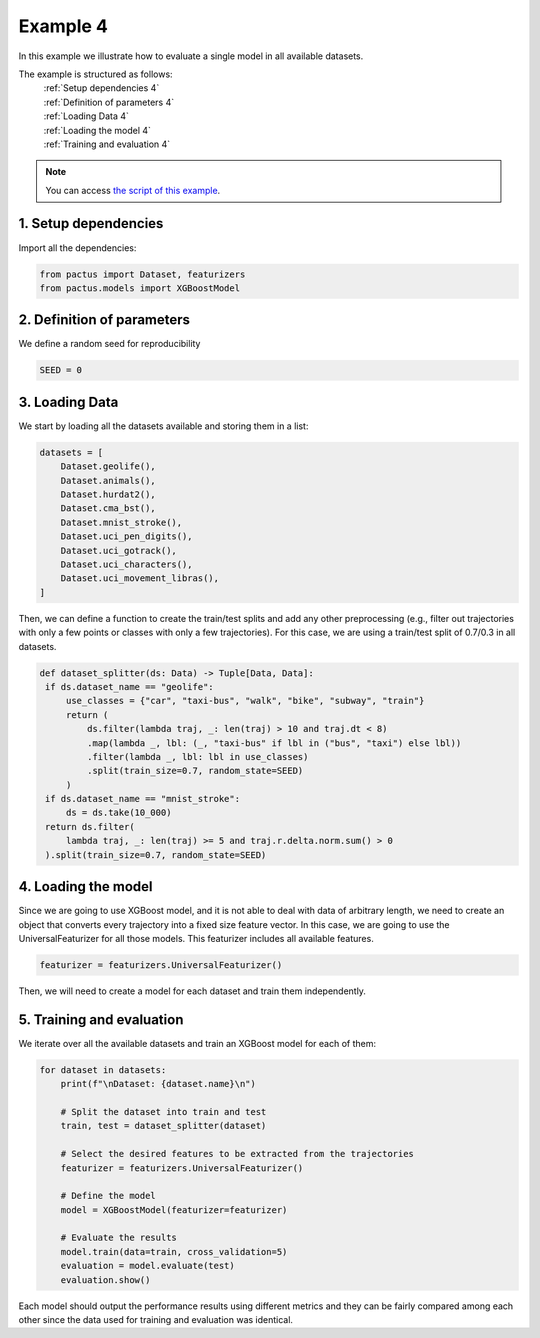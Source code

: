 Example 4
=========

In this example we illustrate how to evaluate a single model in all available 
datasets.

The example is structured as follows:
  | :ref:`Setup dependencies 4`
  | :ref:`Definition of parameters 4`
  | :ref:`Loading Data 4`
  | :ref:`Loading the model 4`
  | :ref:`Training and evaluation 4`

.. note::
   You can access `the script of this example <https://github.com/yupidevs/pactus/blob/master/examples/example_04.py>`_.

.. _Setup dependencies 4:

1. Setup dependencies
---------------------

Import all the dependencies:

.. code-block:: python

   from pactus import Dataset, featurizers
   from pactus.models import XGBoostModel

.. _Definition of parameters 4:

2. Definition of parameters
---------------------------

We define a random seed for reproducibility

.. code-block:: python

   SEED = 0

.. _Loading Data 4:

3. Loading Data
---------------

We start by loading all the datasets available and storing them in a list:

.. code-block:: python

   datasets = [
       Dataset.geolife(),
       Dataset.animals(),
       Dataset.hurdat2(),
       Dataset.cma_bst(),
       Dataset.mnist_stroke(),
       Dataset.uci_pen_digits(),
       Dataset.uci_gotrack(),
       Dataset.uci_characters(),
       Dataset.uci_movement_libras(),
   ]

Then, we can define a function to create the train/test splits and add any other
preprocessing (e.g., filter out trajectories with only a few points or classes
with only a few trajectories). For this case, we are using a train/test split
of 0.7/0.3 in all datasets.

.. code-block:: python

      def dataset_splitter(ds: Data) -> Tuple[Data, Data]:
       if ds.dataset_name == "geolife":
           use_classes = {"car", "taxi-bus", "walk", "bike", "subway", "train"}
           return (
               ds.filter(lambda traj, _: len(traj) > 10 and traj.dt < 8)
               .map(lambda _, lbl: (_, "taxi-bus" if lbl in ("bus", "taxi") else lbl))
               .filter(lambda _, lbl: lbl in use_classes)
               .split(train_size=0.7, random_state=SEED)
           )
       if ds.dataset_name == "mnist_stroke":
           ds = ds.take(10_000)
       return ds.filter(
           lambda traj, _: len(traj) >= 5 and traj.r.delta.norm.sum() > 0
       ).split(train_size=0.7, random_state=SEED)

.. _Loading the model 4:

4. Loading the model
--------------------

Since we are going to use XGBoost model, and it is not able to deal with 
data of arbitrary length, we need to create an object
that converts every trajectory into a fixed size feature vector. In this case,
we are going to use the UniversalFeaturizer for all those models. This featurizer
includes all available features.

.. code-block:: python
   
   featurizer = featurizers.UniversalFeaturizer()

Then, we will need to create a model for each dataset and train them independently.

.. _Training and evaluation 4:

5. Training and evaluation
--------------------------

We iterate over all the available datasets and train an XGBoost model for each of them:

.. code-block:: python

   for dataset in datasets:
       print(f"\nDataset: {dataset.name}\n")

       # Split the dataset into train and test
       train, test = dataset_splitter(dataset)

       # Select the desired features to be extracted from the trajectories
       featurizer = featurizers.UniversalFeaturizer()

       # Define the model
       model = XGBoostModel(featurizer=featurizer)

       # Evaluate the results
       model.train(data=train, cross_validation=5)
       evaluation = model.evaluate(test)
       evaluation.show()


Each model should output the performance results using different metrics and they
can be fairly compared among each other since the data used for training and evaluation 
was identical.

